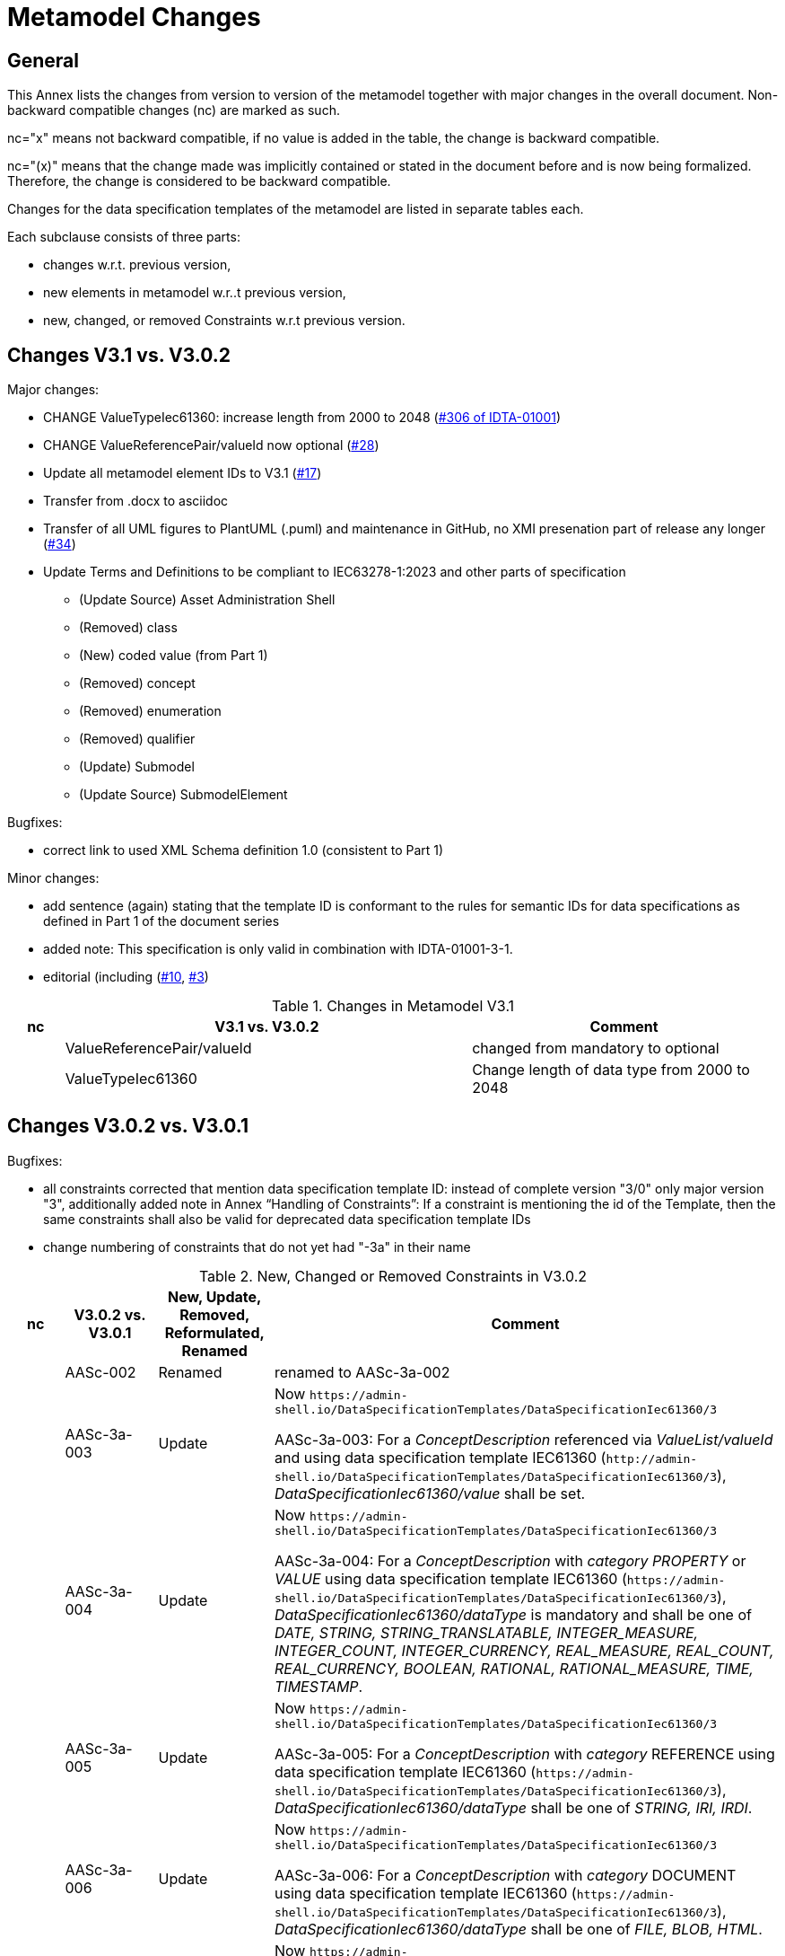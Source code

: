 ////
Copyright (c) 2023 Industrial Digital Twin Association

This work is licensed under a [Creative Commons Attribution 4.0 International License](
https://creativecommons.org/licenses/by/4.0/). 

SPDX-License-Identifier: CC-BY-4.0

////

= Metamodel Changes

== General

This Annex lists the changes from version to version of the metamodel together with major changes in the overall document.
Non-backward compatible changes (nc) are marked as such.

nc="x" means not backward compatible, if no value is added in the table, the change is backward compatible.

nc="(x)" means that the change made was implicitly contained or stated in the document before and is now being formalized.
Therefore, the change is considered to be backward compatible.

Changes for the data specification templates of the metamodel are listed in separate tables each.

Each subclause consists of three parts:

* changes w.r.t. previous version,
* new elements in metamodel w.r..t previous version,
* new, changed, or removed Constraints w.r.t previous version.

== Changes V3.1 vs. V3.0.2

Major changes:

* CHANGE ValueTypeIec61360: increase length from 2000 to 2048 (https://github.com/admin-shell-io/aas-specs/issues/306[#306 of IDTA-01001])
* CHANGE ValueReferencePair/valueId now optional (https://github.com/admin-shell-io/aas-specs/issues/28[#28])
* Update all metamodel element IDs to V3.1 (https://github.com/admin-shell-io/aas-specs/issues/17[#17])

* Transfer from .docx to asciidoc
* Transfer of all UML figures to PlantUML (.puml) and maintenance in GitHub, no XMI presenation part of release any longer (https://github.com/admin-shell-io/aas-specs/issues/34[#34])

* Update Terms and Definitions to be compliant to IEC63278-1:2023 and other parts of specification 
	- (Update Source) Asset Administration Shell
	- (Removed) class
	- (New) coded value (from Part 1)
	- (Removed) concept
	- (Removed) enumeration
	- (Removed) qualifier
	- (Update) Submodel
	- (Update Source) SubmodelElement

Bugfixes:

* correct link to used XML Schema definition 1.0 (consistent to Part 1)

Minor changes:

* add sentence (again) stating that the template ID is conformant to the rules for semantic IDs for data specifications as defined in Part 1 of the document series

* added note: This specification is only valid in combination with IDTA-01001-3-1.

* editorial (including (https://github.com/admin-shell-io/aas-specs-iec61360/issues/10[#10], https://github.com/admin-shell-io/aas-specs-iec61360/issues/3[#3])

.Changes in Metamodel V3.1
[width="100%",cols="7%,53%,40%",options="header",]
|===
|*nc* |*V3.1 vs. V3.0.2* |*Comment*

| |ValueReferencePair/valueId | changed from mandatory to optional
| |ValueTypeIec61360 | Change length of data type from 2000 to 2048
|===

== Changes V3.0.2 vs. V3.0.1

Bugfixes:

* all constraints corrected that mention data specification template ID: instead of complete version "3/0" only major version "3", additionally
  added note in Annex “Handling of Constraints”: If a constraint is mentioning the id of the Template, then the same constraints shall also be valid for deprecated data specification template IDs

* change numbering of constraints that do not yet had "-3a" in their name

.New, Changed or Removed Constraints in V3.0.2
[width="100%",cols="7%,12%,15%,66%",options="header",]
|===
h|nc h|V3.0.2 vs. V3.0.1 h|New, Update, Removed, Reformulated, Renamed h|Comment

| | AASc-002 | Renamed a| renamed to AASc-3a-002

| | AASc-3a-003 | Update a| Now `\https://admin-shell.io/DataSpecificationTemplates/DataSpecificationIec61360/3`

AASc-3a-003: For a _ConceptDescription_ referenced via _ValueList/valueId_ and using data specification template IEC61360 (`\http://admin-shell.io/DataSpecificationTemplates/DataSpecificationIec61360/3`), _DataSpecificationIec61360/value_ shall be set.

| | AASc-3a-004 | Update a|  Now `\https://admin-shell.io/DataSpecificationTemplates/DataSpecificationIec61360/3`

AASc-3a-004: For a _ConceptDescription_ with _category_ _PROPERTY_ or _VALUE_ using data specification template IEC61360 (`\https://admin-shell.io/DataSpecificationTemplates/DataSpecificationIec61360/3`), _DataSpecificationIec61360/dataType_ is mandatory and shall be one of _DATE, STRING, STRING_TRANSLATABLE, INTEGER_MEASURE, INTEGER_COUNT, INTEGER_CURRENCY, REAL_MEASURE, REAL_COUNT, REAL_CURRENCY, BOOLEAN, RATIONAL, RATIONAL_MEASURE, TIME, TIMESTAMP_.

| | AASc-3a-005 | Update a| Now `\https://admin-shell.io/DataSpecificationTemplates/DataSpecificationIec61360/3`

AASc-3a-005: For a _ConceptDescription_ with _category_ REFERENCE using data specification template IEC61360 (`\https://admin-shell.io/DataSpecificationTemplates/DataSpecificationIec61360/3`), _DataSpecificationIec61360/dataType_ shall be one of _STRING, IRI, IRDI_.

| | AASc-3a-006 | Update a| Now `\https://admin-shell.io/DataSpecificationTemplates/DataSpecificationIec61360/3`

AASc-3a-006: For a _ConceptDescription_ with _category_ DOCUMENT using data specification template IEC61360 (`\https://admin-shell.io/DataSpecificationTemplates/DataSpecificationIec61360/3`), _DataSpecificationIec61360/dataType_ shall be one of _FILE, BLOB, HTML_.

| | AASc-3a-007 | Update a| Now `\https://admin-shell.io/DataSpecificationTemplates/DataSpecificationIec61360/3`

AASc-3a-007: For a _ConceptDescription_ with _category_ QUALIFIER_TYPE using data specification template IEC61360 (`\https://admin-shell.io/DataSpecificationTemplates/DataSpecificationIec61360/3`), _DataSpecificationIec61360/dataType_ is mandatory and shall be defined.

| | AASc-3a-008 | Update a| Now `\https://admin-shell.io/DataSpecificationTemplates/DataSpecificationIec61360/3`

AASc-3a-008: For a _ConceptDescription_ using data specification template IEC61360 (`\https://admin-shell.io/DataSpecificationTemplates/DataSpecificationIec61360/3`), _DataSpecificationIec61360/definition_ is mandatory and shall be defined at least in English.
Exception: the concept description describes a value, i.e. _DataSpecificationIec61360/value_ is defined.

| | AASc-009 | Renamed a| renamed to AASc-3a-009

| | AASc-010 | Renamed a| renamed to AASc-3a-010


| | AASc-3a-050 | Update a| Now `\https://admin-shell.io/DataSpecificationTemplates/DataSpecificationIec61360/3`

AASc-3a-050: If the _DataSpecificationContent_ _DataSpecificationIec61360_ is used for an element, the value of _HasDataSpecification/dataSpecification_ shall contain the external reference to the IRI of the corresponding data specification template `\https://admin-shell.io/DataSpecificationTemplates/DataSpecificationIec61360/3`.
|===

== Changes V3.0.1 vs. V3.0

Bugfixes:

* also support deprecated data specification template IDs (https://github.com/admin-shell-io/aas-specs-iec61360/issues/4[#4], https://github.com/admin-shell-io/aas-specs-iec61360/issues/2[#2])

** `\http://admin-shell.io/DataSpecificationTemplates/DataSpecificationIec61360/3/0`
** `\http://admin-shell.io/DataSpecificationTemplates/DataSpecificationIEC61360/3/0`
** `\https://admin-shell.io/DataSpecificationTemplates/DataSpecificationIEC61360/3/0`

* For backward compatibility of future versions of this specification the ID of data specification template and value of attribute “id” of DataSpecification are now distinguished: Therefore  `\https://admin-shell.io/DataSpecificationTemplates/DataSpecificationIec61360/3/0`  is also deprecated and `\https://admin-shell.io/DataSpecificationTemplates/DataSpecificationIec61360/3`  shall be used instead


* corrected examples for qualifier of namespace IEC (min instead of Min for enumeration LevelType)

* removed sentence stating that the template ID is conformant to the rules for semantic IDs for data specifications as defined in Part 1 (IDTA-01001-3-0) of the document series: this is not the case but the ID will not be changed

* (Editorial) Constraint AASc-3a-050: external reference instead of globale reference

* (Editorial) Notes "Note: it is recommended to use a global reference." were updated to "Note: it is recommended to use an external reference." (https://github.com/admin-shell-io/aas-specs-iec61360/issues/5[#5])

.New, Changed or Removed Constraints in V3.0.1
[width="100%",cols="7%,12%,15%,66%",options="header",]
|===
h|nc h|V3.0.1 vs. V3.0 h|New, Update, Removed, Reformulated h|Comment

| | AASc-3a-003 | Update a| Change http to https

AASc-3a-003: For a _ConceptDescription_ referenced via _ValueList/valueId_ and using data specification template IEC61360 (\http://admin-shell.io/DataSpecificationTemplates/DataSpecificationIec61360/3/0), _DataSpecificationIec61360/value_ shall be set.

| | AASc-3a-004 | Update a| Change http to https

AASc-3a-004: For a _ConceptDescription_ with _category_ _PROPERTY_ or _VALUE_ using data specification template IEC61360 (\http://admin-shell.io/DataSpecificationTemplates/DataSpecificationIec61360/3/0), _DataSpecificationIec61360/dataType_ is mandatory and shall be one of _DATE, STRING, STRING_TRANSLATABLE, INTEGER_MEASURE, INTEGER_COUNT, INTEGER_CURRENCY, REAL_MEASURE, REAL_COUNT, REAL_CURRENCY, BOOLEAN, RATIONAL, RATIONAL_MEASURE, TIME, TIMESTAMP_.

| | AASc-3a-005 | Update a| Change http to https

AASc-3a-005: For a _ConceptDescription_ with _category_ REFERENCE using data specification template IEC61360 (\http://admin-shell.io/DataSpecificationTemplates/DataSpecificationIec61360/3/0), _DataSpecificationIec61360/dataType_ shall be one of _STRING, IRI, IRDI_.

| | AASc-3a-006 | Update a| Change http to https

AASc-3a-006: For a _ConceptDescription_ with _category_ DOCUMENT using data specification template IEC61360 (\http://admin-shell.io/DataSpecificationTemplates/DataSpecificationIec61360/3/0), _DataSpecificationIec61360/dataType_ shall be one of _FILE, BLOB, HTML_.

| | AASc-3a-007 | Update a| Change http to https

AASc-3a-007: For a _ConceptDescription_ with _category_ QUALIFIER_TYPE using data specification template IEC61360 (\http://admin-shell.io/DataSpecificationTemplates/DataSpecificationIec61360/3/0), _DataSpecificationIec61360/dataType_ is mandatory and shall be defined.

| | AASc-3a-008 | Update a| Change http to https

AASc-3a-008: For a _ConceptDescription_ using data specification template IEC61360 (\http://admin-shell.io/DataSpecificationTemplates/DataSpecificationIec61360/3/0), _DataSpecificationIec61360/definition_ is mandatory and shall be defined at least in English.
Exception: the concept description describes a value, i.e. _DataSpecificationIec61360/value_ is defined.

| | AASc-3a-050 | Update a| Change http to https and External instead of global reference

AASc-3a-050: If the _DataSpecificationContent_ _DataSpecificationIec61360_ is used for an element, the value of _HasDataSpecification/dataSpecification_ shall contain the external reference to the IRI of the corresponding data specification template \https://admin-shell.io/DataSpecificationTemplates/DataSpecificationIec61360/3/0.
|===

== Changes V3.0 vs. Part 1 V2.0.1

Major Changes:

* CHANGE: was part of part 1 in former versions of the document series until V3.0RC02
* NEW: has a unique IDTA number IDTA-01003-a
* CHANGE: string types replaced by explicit types with length restrictions, etc.
* CHANGE: id of data specification IEC62360 changed (camel case)
* NEW: additional IEC 61360 data types: IRI, IRDI, HTML, FILE, BLOB
* EDITORIAL: mapping to IEC 61360 notes added
* NEW: new terms added to Clause "Terms, Definitions and Abbreviations" (maximum value, minimum value, nominal value, non-quantitative property, quantitative property)
* NEW: Clause "Normative References" in Preamble
* NEW: SpecificAssetId added to table with categories of concept descriptions
* NEW: constraints added for applying categories to concept descriptions
* UPDATE: data mappings IEC 61360 to xsd data types as used in part 1
* CHANGE: no IEC 61360 data type RATIONAL_* allowed any longer for RANGE; instead, INTEGER_* is used
* CHANGE: all IEC 61360 data types allowed for Property, except STRING_TRANSLATABLE, IRI, IRDI, HTML, FILE, BLOB (before only STRING_TRANSLATABLE was excluded)
* CHANGE: LevelType changed from Enumeration to Class, Table added
* CHANGE: Names containing IEC renamed to camel case using Iec, e.g. DataSpecificationIEC61360

.Changes in Metamodel V3.0
[width="100%",cols="7%,53%,40%",options="header",]
|===
|*nc* |*V3.0 vs. Part 1 V2.0.1* |*Comment*
|x |DataSpecificationIEC61360 |Renamed to DataSpecificationIec61360
| |DataSpecificationContent |Stereotype \<<Template>> added
|x |DataTypeIEC61360 a|
Renamed to DataTypeIec61360

Some new values added: BLOB, FILE, HTML, IRDI; URL renamed to IRI

|x |DataSpecificationIec61360/valueId |Removed, the valueId is identical to the ID of the concept description
|x |LevelType |Changed from enumeration to complex data type with four Boolean attributes because more than one value can be selected
|x |ValueList/valueReferencePairs |Bugfix, was ValueList/valueReferencePairTypes before
|x |ValueReferencePair/value |Type changed from ValueDataType to string
|===

.New Elements in Metamodel V3.0
[width="100%",cols="6%,46%,48%",options="header",]
|===
|*nc* |*V3.0 vs. Part 1 V2.0.1 New Elements* |*Comment*
|x |DataTypeIec61360 a|
Renamed, before: DataTypeIEC61360

Values remain, some new values added, see separate entries

|  |DataTypeIec61360/BLOB |New value, compared to DataTypeIEC61360
|  |DataTypeIec61360/FILE |New value, compared to DataTypeIEC61360
|  |DataTypeIec61360/HTML |New value, compared to DataTypeIEC61360
|  |DataTypeIec61360/IRDI |New value, compared to DataTypeIEC61360
|x |DataTypeIec61360/IRI |Renamed, before URL in DataTypeIEC61360
|x |DataSpecificationIec61360 a|
Renamed, before: DataSpecificationIEC61360

Some attribute types changed, see separate entries

|x |DataSpecificationIec61360/definition |Type changed from LangStringSet to DefinitionTypeIec61360 compared to DataSpecificationIEC61360/definition
|x |DataSpecificationIec61360/levelType |Type changed from enumeration to complex type (name stayed LevelType) compared to DataSpecificationIEC61360/levelType
|x |DataSpecificationIec61360/preferredName |Type changed from LangStringSet to PreferredNameTypeIec61360 with limited max. length compared to DataSpecificationIEC61360/preferredName
|x |DataSpecificationIec61360/shortName |Type changed from LangStringSet to ShortNameTypeIec61360 with limited max. length compared to DataSpecificationIEC61360/shortName
|x |DataSpecificationIec61360/value |Type changed from ValueDataType to ValueTypeIec61360
|x |DataSpecificationIec61360/valueFormat |Type changed from string to ValueFormatTypeIec61360 compared to DataSpecificationIEC61360/valueFormat
| |ValueTypeIec61360 |New type for values
|===

.New, Changed or Removed Constraints in V3.0
[width="100%",cols="7%,12%,15%,66%",options="header",]
|===
|*Nc* |*V3.0 vs. Part 1 V2.0.1* |*New, Update, Removed, Reformulated* |*Comment*
| |AASc-3a-002 |New a|
Updated version of AASd-076, renamed to AASc-3a-002 because applicable to data specification IEC61360

Constraint AASc-3a-002: DataSpecificationIec61360/preferredName shall be provided at least in English.

|(x) |AASc-3a-003 |New a|Constraint AASc-3a-003: For a _ConceptDescription_ referenced via _ValueList/valueId_ and using data specification template IEC61360 (\http://admin-shell.io/DataSpecificationTemplates/DataSpecificationIec61360/3/0), _DataSpecificationIec61360/value_ shall be set.
|(x) |AASc-3a-004 |New a|Constraint AASc-004: For a ConceptDescription with category PROPERTY or VALUE using data specification template IEC61360 (\http://admin-shell.io/DataSpecificationTemplates/DataSpecificationIec61360/3/0), DataSpecificationIec61360/dataType is mandatory and shall be defined.
|(x) |AASc-3a-005 |New a|Constraint AASc-005: For a ConceptDescription with category REFERENCE using data specification template IEC61360 (\http://admin-shell.io/DataSpecificationTemplates/DataSpecificationIec61360/3/0), DataSpecificationIec61360/dataType is STRING by default.
|(x) |AASc-3a-006 |New a|Constraint AASc-006: For a ConceptDescription with category DOCUMENT using data specification template IEC61360 (\http://admin-shell.io/DataSpecificationTemplates/DataSpecificationIec61360/3/0), DataSpecificationIec61360/dataType shall be one of the following values: STRING or URL.
|(x) |AASc-3a-007 |New a|Constraint AASc-007: For a ConceptDescription with category QUALIFIER_TYPE using data specification template IEC61360 (\http://admin-shell.io/DataSpecificationTemplates/DataSpecificationIec61360/3/0), DataSpecificationIec61360/dataType is mandatory and shall be defined.
|(x) |AASc-3a-008 |New a|Constraint AASc-3a-008: For a ConceptDescription using data specification template IEC61360 (\http://admin-shell.io/DataSpecificationTemplates/DataSpecificationIec61360/3/0), DataSpecificationIec61360/definition is mandatory and shall be defined at least in English.
Exception: the concept description describes a value, i.e. DataSpecificationIec61360/value is defined.
|(x) |AASc-3a-009 |New a|Constraint AASc-009: If DataSpecificationIec61360/dataType is one of INTEGER_MEASURE, REAL_MEASURE, RATIONAL_MEASURE, INTEGER_CURRENCY, REAL_CURRENCY, then DataSpecificationIec61360/unit or DataSpecificationIec61360/unitId shall be defined.
|(x) |AASc-3a-010 |New a|Constraint AASc-010: If DataSpecificationIec61360/value is not empty, DataSpecificationIec61360/valueList shall be empty, and vice versa
| |AASc-3a-050 |New a|Constraint AASc-050: If the DataSpecificationContent DataSpecificationIec61360 is used for an element, the value of HasDataSpecification/dataSpecification shall contain the global reference to the IRI of the corresponding data specification template \https://admin-shell.io/DataSpecificationTemplates/DataSpecificationIec61360/3/0
|===

== Changes V3.0 vs. Part 1 V3.0RC02

Major Changes:

* CHANGE: was part of Part 1 in former versions of the document series until V3.0RC02
* CHANGE: string types replaced by explicit types with length restrictions, etc.
* CHANGE: id of data specification IEC62360 changed (camel case)
* EDITORIAL: mapping to IEC 61360 notes added
* NEW: new terms added to Clause "Terms, Definitions and Abbreviations" (maximum value, minimum value, nominal value, non-quantitative property, quantitative property)
* NEW: Clause "Normative References" in Preamble
* NEW: SpecificAssetId added to table with categories of concept descriptions
* UPDATE: data mappings IEC 61360 to xsd data types as used in part 1
* CHANGE: no IEC 61360 data type RATIONAL_* allowed any longer for RANGE

Bugfixes:

* LevelType changed from Enumeration to Class, Table added
* IEC 61360 Data Specification Template for Properties and Ranges: footnote corrected, data types like Iso29002Irdi and Icid are subsumed in IRDI, no camel case writing but capital letters and underscore
* Renaming constraints relevant for concept descriptions from AASd- to AASc-

.Changes in Metamodel V3.0
[width="100%",cols="7%,53%,40%",options="header",]
|===
|*nc* |*V3.0 vs. Part 1 V3.0RC02* |*Comment*
|x |DataSpecificationIec61360 |Renamed, before: DataSpecificationIEC61360
|x |DataSpecificationIec61360/definition |Type changed from MultiLanguageSet to DefinitionTypeIec61360 compared to DataSpecificationIEC61360/definition
|x |DataSpecificationIec61360/levelType |Type changed from enumeration to complex type (name stayed LevelType) compared to DataSpecificationIEC61360/levelType
|x |DataSpecificationIec61360/preferredName |Type changed from MultiLanguageSet to PreferredNameTypeIec61360 with limited max. length compared to DataSpecificationIEC61360/preferredName
|x |DataSpecificationIec61360/shortName |DataSpecificationIEC61360/shortName
|x |DataSpecificationIec61360/value |Type changed from ValueDataType to ValueTypeIec61360
|x |DataSpecificationIec61360/valueFormat |Type changed from string to ValueFormatTypeIec61360 compared to DataSpecificationIEC61360/valueFormat
|x |DataTypeIec61360 |Renamed, before: DataTypeIEC61360
|x |LevelType |Changed from enumeration to complex data type with four Boolean attributes because more than one value can be selected
|x |ValueReferencePair/value |Type changed from string to ShortNameTypeIec61360 with limited max. length
|===

.New, Changed or Removed Constraints in V3.0
[width="100%",cols="7%,12%,15%,66%",options="header",]
|===
|*Nc* |*V3.0 vs. Part 1 V3.0RC02* |*New, Update, Removed, Reformulated* |*Comment*
| |AASd-050 |Removed |Renamed from AASd-050 to AASc-3a-050, see new AASc-3a-050 + update renamed elements
| |AASc-002 |Removed |Renamed from AASc-002 to AASc-3a-002 + update renamed elements
| |AASc-003 |Removed |Renamed from AASc-003 to AASc-3a-003 + update renamed elements
| |AASc-004 |Removed |Renamed from AASc-004 to AASc-3a-004 + update renamed elements
| |AASc-005 |Removed |Renamed from AASc-005 to AASc-3a-005 + update renamed elements
| |AASc-006 |Removed |Renamed from AASc-006 to AASc-3a-006 + update renamed elements
| |AASc-007 |Removed |Renamed from AASc-007 to AASc-3a-007 + update renamed elements
| |AASc-008 |Removed |Renamed from AASc-008 to AASc-3a-008 + update renamed elements
| |AASc-009 |Removed |Renamed from AASc-009 to AASc-3a-009 + update renamed elements
| |AASc-010 |Removed |Renamed from AASc-010 to AASc-3a-010 + update renamed elements
| |AASc-3a-002 |New |Renamed from AASc-002 to AASc-3a-002 + update renamed elements
| |AASc-3a-003 |New |Renamed from AASc-003 to AASc-3a-003 and changed to no longer contain category
Constraint AASc-3a-003: For a _ConceptDescription_ referenced via _ValueList/valueId_ and using data specification template IEC61360 (\http://admin-shell.io/DataSpecificationTemplates/DataSpecificationIec61360/3/0), _DataSpecificationIEC61360/value_ shall be set.
| |AASc-004 |New |Renamed from AASc-004 to AASc-3a-004, + update renamed elements + editorial changes
| |AASc-005 |New |Renamed from AASc-005 to AASc-3a-005, + update renamed elements + editorial changes
| |AASc-006 |New |Renamed from AASc-006 to AASc-3a-006, + update renamed elements + editorial changes
| |AASc-007 |New |Renamed from AASc-007 to AASc-3a-007, + update renamed elements + editorial changes
| |AASc-3a-008 |New a|
Renamed from AASc-008 to AASc-3a-008 and changed to no longer contain category

+++Constraint AASc-3a-008+++: For a _ConceptDescription_ using data specification template IEC61360 (\http://admin-shell.io/DataSpecificationTemplates/DataSpecificationIec61360/3/0), _DataSpecificationIec61360/definition_ is mandatory and shall be defined at least in English.
Exception: the concept description describes a value, i.e. _DataSpecificationIec61360/value_ is defined.

| |AASc-009 |New |Renamed from AASc-009 to AASc-3a-009, + update renamed elements + editorial changes
| |AASc-010 |New |Renamed from AASc-010 to AASc-3a-010, + update renamed elements + editorial changes
| |AASc-3a-050 |New a|
Renamed from AASd-050 to AASc-3a-050 + update renamed elements + version updated

+++Constraint AASc-3a-050+++: If the _DataSpecificationContent_ _DataSpecificationIec61360_ is used for an element, the value of _HasDataSpecification/dataSpecification_ shall contain the global reference to the IRI of the corresponding data specification template _\https://admin-shell.io/DataSpecificationTemplates/DataSpecificationIec61360/3/0_

|===




